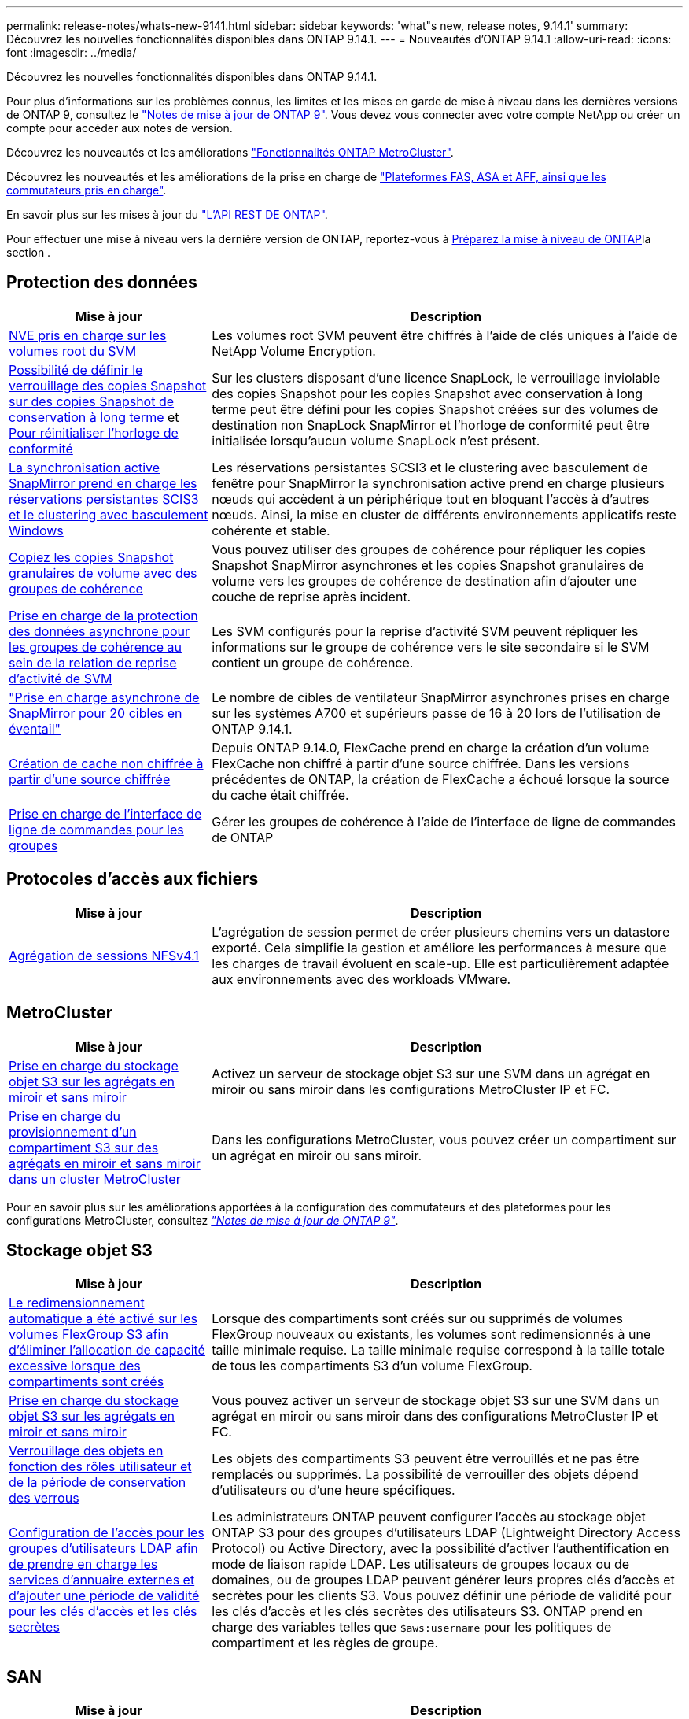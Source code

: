 ---
permalink: release-notes/whats-new-9141.html 
sidebar: sidebar 
keywords: 'what"s new, release notes, 9.14.1' 
summary: Découvrez les nouvelles fonctionnalités disponibles dans ONTAP 9.14.1. 
---
= Nouveautés d'ONTAP 9.14.1
:allow-uri-read: 
:icons: font
:imagesdir: ../media/


[role="lead"]
Découvrez les nouvelles fonctionnalités disponibles dans ONTAP 9.14.1.

Pour plus d'informations sur les problèmes connus, les limites et les mises en garde de mise à niveau dans les dernières versions de ONTAP 9, consultez le https://library.netapp.com/ecm/ecm_download_file/ECMLP2492508["Notes de mise à jour de ONTAP 9"^]. Vous devez vous connecter avec votre compte NetApp ou créer un compte pour accéder aux notes de version.

Découvrez les nouveautés et les améliorations https://docs.netapp.com/us-en/ontap-metrocluster/releasenotes/mcc-new-features.html["Fonctionnalités ONTAP MetroCluster"^].

Découvrez les nouveautés et les améliorations de la prise en charge de https://docs.netapp.com/us-en/ontap-systems/whats-new.html["Plateformes FAS, ASA et AFF, ainsi que les commutateurs pris en charge"^].

En savoir plus sur les mises à jour du https://docs.netapp.com/us-en/ontap-automation/whats_new.html["L'API REST DE ONTAP"^].

Pour effectuer une mise à niveau vers la dernière version de ONTAP, reportez-vous à xref:../upgrade/create-upgrade-plan.html[Préparez la mise à niveau de ONTAP]la section .



== Protection des données

[cols="30%,70%"]
|===
| Mise à jour | Description 


| xref:../encryption-at-rest/configure-netapp-volume-encryption-concept.html[NVE pris en charge sur les volumes root du SVM] | Les volumes root SVM peuvent être chiffrés à l'aide de clés uniques à l'aide de NetApp Volume Encryption. 


| xref:../snaplock/snapshot-lock-concept.html[Possibilité de définir le verrouillage des copies Snapshot sur des copies Snapshot de conservation à long terme ] et xref:../snaplock/initialize-complianceclock-task.html[Pour réinitialiser l'horloge de conformité] | Sur les clusters disposant d'une licence SnapLock, le verrouillage inviolable des copies Snapshot pour les copies Snapshot avec conservation à long terme peut être défini pour les copies Snapshot créées sur des volumes de destination non SnapLock SnapMirror et l'horloge de conformité peut être initialisée lorsqu'aucun volume SnapLock n'est présent. 


| xref:../snapmirror-active-sync/index.html[La synchronisation active SnapMirror prend en charge les réservations persistantes SCIS3 et le clustering avec basculement Windows] | Les réservations persistantes SCSI3 et le clustering avec basculement de fenêtre pour SnapMirror la synchronisation active prend en charge plusieurs nœuds qui accèdent à un périphérique tout en bloquant l'accès à d'autres nœuds. Ainsi, la mise en cluster de différents environnements applicatifs reste cohérente et stable. 


| xref:../data-protection/snapmirror-svm-replication-concept.html[Copiez les copies Snapshot granulaires de volume avec des groupes de cohérence] | Vous pouvez utiliser des groupes de cohérence pour répliquer les copies Snapshot SnapMirror asynchrones et les copies Snapshot granulaires de volume vers les groupes de cohérence de destination afin d'ajouter une couche de reprise après incident. 


| xref:../task_dp_configure_storage_vm_dr.html[Prise en charge de la protection des données asynchrone pour les groupes de cohérence au sein de la relation de reprise d'activité de SVM] | Les SVM configurés pour la reprise d'activité SVM peuvent répliquer les informations sur le groupe de cohérence vers le site secondaire si le SVM contient un groupe de cohérence. 


| link:https://hwu.netapp.com/["Prise en charge asynchrone de SnapMirror pour 20 cibles en éventail"^] | Le nombre de cibles de ventilateur SnapMirror asynchrones prises en charge sur les systèmes A700 et supérieurs passe de 16 à 20 lors de l'utilisation de ONTAP 9.14.1. 


| xref:../flexcache/create-volume-task.html[Création de cache non chiffrée à partir d'une source chiffrée] | Depuis ONTAP 9.14.0, FlexCache prend en charge la création d'un volume FlexCache non chiffré à partir d'une source chiffrée. Dans les versions précédentes de ONTAP, la création de FlexCache a échoué lorsque la source du cache était chiffrée. 


| xref:../consistency-groups/configure-task.html[Prise en charge de l'interface de ligne de commandes pour les groupes] | Gérer les groupes de cohérence à l'aide de l'interface de ligne de commandes de ONTAP 
|===


== Protocoles d'accès aux fichiers

[cols="30%,70%"]
|===
| Mise à jour | Description 


| xref:../nfs-trunking/index.html[Agrégation de sessions NFSv4.1] | L'agrégation de session permet de créer plusieurs chemins vers un datastore exporté. Cela simplifie la gestion et améliore les performances à mesure que les charges de travail évoluent en scale-up. Elle est particulièrement adaptée aux environnements avec des workloads VMware. 
|===


== MetroCluster

[cols="30%,70%"]
|===
| Mise à jour | Description 


| xref:../s3-config/index.html[Prise en charge du stockage objet S3 sur les agrégats en miroir et sans miroir] | Activez un serveur de stockage objet S3 sur une SVM dans un agrégat en miroir ou sans miroir dans les configurations MetroCluster IP et FC. 


| xref:../s3-config/create-bucket-mcc-task.html[Prise en charge du provisionnement d'un compartiment S3 sur des agrégats en miroir et sans miroir dans un cluster MetroCluster] | Dans les configurations MetroCluster, vous pouvez créer un compartiment sur un agrégat en miroir ou sans miroir. 
|===
Pour en savoir plus sur les améliorations apportées à la configuration des commutateurs et des plateformes pour les configurations MetroCluster, consultez _link:https://library.netapp.com/ecm/ecm_download_file/ECMLP2492508["Notes de mise à jour de ONTAP 9"^]_.



== Stockage objet S3

[cols="30%,70%"]
|===
| Mise à jour | Description 


| xref:../s3-config/create-bucket-task.html[Le redimensionnement automatique a été activé sur les volumes FlexGroup S3 afin d'éliminer l'allocation de capacité excessive lorsque des compartiments sont créés] | Lorsque des compartiments sont créés sur ou supprimés de volumes FlexGroup nouveaux ou existants, les volumes sont redimensionnés à une taille minimale requise. La taille minimale requise correspond à la taille totale de tous les compartiments S3 d'un volume FlexGroup. 


| xref:../s3-config/index.html[Prise en charge du stockage objet S3 sur les agrégats en miroir et sans miroir] | Vous pouvez activer un serveur de stockage objet S3 sur une SVM dans un agrégat en miroir ou sans miroir dans des configurations MetroCluster IP et FC. 


| xref:../s3-config/ontap-s3-supported-actions-reference.html[Verrouillage des objets en fonction des rôles utilisateur et de la période de conservation des verrous] | Les objets des compartiments S3 peuvent être verrouillés et ne pas être remplacés ou supprimés. La possibilité de verrouiller des objets dépend d'utilisateurs ou d'une heure spécifiques. 


| xref:../s3-config/configure-access-ldap.html[Configuration de l'accès pour les groupes d'utilisateurs LDAP afin de prendre en charge les services d'annuaire externes et d'ajouter une période de validité pour les clés d'accès et les clés secrètes]  a| 
Les administrateurs ONTAP peuvent configurer l'accès au stockage objet ONTAP S3 pour des groupes d'utilisateurs LDAP (Lightweight Directory Access Protocol) ou Active Directory, avec la possibilité d'activer l'authentification en mode de liaison rapide LDAP. Les utilisateurs de groupes locaux ou de domaines, ou de groupes LDAP peuvent générer leurs propres clés d'accès et secrètes pour les clients S3.
Vous pouvez définir une période de validité pour les clés d'accès et les clés secrètes des utilisateurs S3.
ONTAP prend en charge des variables telles que `$aws:username` pour les politiques de compartiment et les règles de groupe.

|===


== SAN

[cols="30%,70%"]
|===
| Mise à jour | Description 


| xref:../nvme/manage-automated-discovery.html[Découverte automatisée d'hôtes NVMe/TCP] | La détection des contrôleurs hôte via le protocole NVMe/TCP est automatisée par défaut. 


| xref:../nvme/disable-vmid-task.html[Reporting et résolution de problèmes côté hôte NVMe/FC] | Par défaut, ONTAP prend en charge la possibilité pour les hôtes NVMe/FC d'identifier les machines virtuelles à l'aide d'un identifiant unique, et pour les hôtes NVMe/FC de surveiller l'utilisation des ressources des machines virtuelles. Cela améliore le reporting et la résolution des problèmes côté hôte. 


| xref:../san-admin/map-nvme-namespace-subsystem-task.html[Hiérarchisation des hôtes NVMe] | Vous pouvez configurer votre sous-système NVMe de manière à hiérarchiser l'allocation des ressources pour des hôtes spécifiques. L'hôte affecté à une priorité élevée se voit attribuer un plus grand nombre de files d'attente d'E/S et des profondeurs de files d'attente plus importantes. 
|===


== Sécurité

[cols="30%,70%"]
|===
| Mise à jour | Description 


| xref:../authentication/configure-cisco-duo-mfa-task.html[Prise en charge de l'authentification multifacteur Cisco DUO pour les utilisateurs SSH] | Les utilisateurs SSH peuvent s'authentifier en utilisant Cisco DUO comme deuxième facteur d'authentification lors de la connexion. 


| link:../authentication/oauth2-deploy-ontap.html["Améliorations apportées à la prise en charge d'OAuth 2.0"] | ONTAP 9.14.1 étend la prise en charge de l'authentification basée sur les jetons de base et de l'authentification OAuth 2.0 initialement fournie avec ONTAP 9.14.0. L'autorisation peut être configurée à l'aide d'Active Directory ou LDAP avec un mappage groupe-rôle. Les jetons d'accès limités par l'expéditeur sont également pris en charge et sécurisés sur la base de MTLS (Mutual TLS). Outre Auth0 et Keycloak, Microsoft Windows Active Directory Federation Service (ADFS) est pris en charge en tant que fournisseur d'identité (IDP). 


| link:../authentication/oauth2-deploy-ontap.html["OAuth 2.0 cadre d'autorisation"] | Le framework d'autorisation ouverte (OAuth 2.0) est ajouté et fournit une authentification basée sur jeton pour les clients de l'API REST ONTAP. Cela permet une gestion et une administration plus sécurisées des clusters ONTAP à l'aide de workflows d'automatisation optimisés par des scripts d'API REST ou Ansible. Les fonctionnalités standard d'OAuth 2.0 sont prises en charge, notamment l'émetteur, le public, la validation locale, l'introspection à distance, demande d'utilisateur à distance et prise en charge du proxy. L'autorisation du client peut être configurée à l'aide des étendues OAuth 2.0 autonomes ou en mappant les utilisateurs ONTAP locaux. Les fournisseurs d'identités pris en charge incluent Auth0 et Keycloak utilisant plusieurs serveurs simultanés. 


| xref:../anti-ransomware/manage-parameters-task.html[Alertes réglables pour la protection anti-ransomware autonome] | Configurez la protection anti-ransomware autonome pour recevoir des notifications lorsqu'une nouvelle extension de fichier est détectée ou lorsqu'une copie Snapshot ARP est prise, et recevoir un avertissement préalable concernant d'éventuels événements de ransomware. 


| xref:https://docs.netapp.com/us-en/ontap/nas-audit/persistent-stores.html[FPolicy prend en charge les magasins persistants pour réduire la latence] | FPolicy vous permet de configurer un magasin persistant pour capturer les événements d'accès aux fichiers pour des règles asynchrones non obligatoires dans la SVM. Les magasins persistants peuvent aider à découpler le traitement des E/S client du traitement des notifications FPolicy afin de réduire la latence du client. Les configurations obligatoires synchrones et asynchrones ne sont pas prises en charge. 


| xref:../flexcache/supported-unsupported-features-concept.html[FPolicy prend en charge les volumes FlexCache sur SMB] | FPolicy est pris en charge pour les volumes FlexCache avec NFS ou SMB. Auparavant, FPolicy n'était pas pris en charge pour les volumes FlexCache avec SMB. 
|===


== Efficacité du stockage

[cols="30%,70%"]
|===
| Mise à jour | Description 


| xref:../file-system-analytics/considerations-concept.html[Suivi des analyses dans File System Analytics] | Suivez l'analyse d'initialisation de l'analyse du système de fichiers avec des informations en temps réel sur la progression et l'accélération. 


| xref:../volumes/determine-space-usage-volume-aggregate-concept.html[Augmentation de l'espace utilisable dans l'agrégat sur les plateformes FAS] | Pour les plateformes FAS, la réserve WAFL pour les agrégats de plus de 30 To est réduite de 10 % à 5 %, ce qui entraîne une augmentation de l'espace utilisable dans l'agrégat. 


| xref:../volumes/determine-space-usage-volume-aggregate-concept.html[Modification de la génération de rapports sur l'espace physique utilisé dans les volumes TSSE]  a| 
Sur les volumes sur lesquels l'efficacité du stockage sensible à la température est activée, la mesure de la CLI ONTAP qui indique la quantité d'espace utilisée dans le volume inclut les économies d'espace réalisées grâce à la technologie TSSE. Cette mesure est reflétée dans les commandes volume show -physique-used et volume show-space -physique Used.
Pour FabricPool, la valeur de `-physical-used` est une combinaison du tier de capacité et du tier de performance.
Pour des commandes spécifiques, voir lien:https://docs.netapp.com/us-en/ontap-cli-9141/volume-show.html[`volume show`^] et link:https://docs.netapp.com/us-en/ontap-cli-9141/volume-show-space.html[`volume show space`^].

|===


== Améliorations de la gestion des ressources de stockage

[cols="30%,70%"]
|===
| Mise à jour | Description 


| xref:../flexgroup/manage-flexgroup-rebalance-task.html[Rééquilibrage proactif des FlexGroup] | Les volumes FlexGroup prennent en charge le déplacement automatique des fichiers croissants d'un répertoire vers un composant distant afin de réduire les goulets d'étranglement d'E/S sur le composant local. 


| xref:../flexgroup/supported-unsupported-config-concept.html[Balisage des copies Snapshot dans les volumes FlexGroup] | Vous pouvez ajouter, modifier et supprimer des balises et des libellés (commentaires) dans pour identifier les copies Snapshot et éviter de supprimer accidentellement des copies Snapshot dans des volumes FlexGroup. 


| xref:../fabricpool/enable-disable-volume-cloud-write-task.html[Écrivez directement dans le cloud avec FabricPool] | FabricPool permet en outre d'écrire des données sur un volume dans FabricPool. Celles-ci sont ainsi envoyées directement vers le cloud sans attendre l'analyse du Tiering. 


| xref:../fabricpool/enable-disable-aggressive-read-ahead-task.html[Une lecture anticipée agressive avec FabricPool] | FabricPool fournit des fichiers à lecture anticipée agressifs, comme les flux de films sur les volumes FabricPool, pour garantir qu'aucune image n'est supprimée. 
|===


== Améliorations de la gestion des SVM

[cols="30%,70%"]
|===
| Mise à jour | Description 


| xref:../svm-migrate/index.html#supported-and-unsupported-features[Prise en charge de la mobilité des données des SVM pour la migration des SVM contenant les quotas d'utilisateurs et de groupes et les qtrees] | La mobilité des données par SVM permet de prendre en charge la migration des SVM contenant les quotas d'utilisateurs et de groupes et les qtrees. 


| xref:../svm-migrate/index.html[Prise en charge d'un maximum de 400 volumes par SVM, d'un maximum de 12 paires HA et de pNFS avec NFS 4.1 en utilisant la mobilité des données SVM] | Le nombre maximal de volumes pris en charge par SVM avec la mobilité des données SVM augmente à 400 et le nombre de paires haute disponibilité prises en charge passe à 12. 
|===


== System Manager

[cols="30%,70%"]
|===
| Mise à jour | Description 


| xref:../data-protection/create-delete-snapmirror-failover-test-task.html[Prise en charge du basculement de test SnapMirror] | Vous pouvez utiliser System Manager pour effectuer des répétitions de basculement de test SnapMirror sans interrompre les relations SnapMirror existantes. 


| xref:../network-management/index.html[Gestion des ports dans un domaine de diffusion] | Vous pouvez utiliser System Manager pour modifier ou supprimer les ports attribués à un broadcast domain. 


| xref:../mediator/manage-mediator-sm-task.html[Activation du basculement automatique non planifié assisté par Mediator (MAUSO)] | Vous pouvez utiliser System Manager pour activer ou désactiver le basculement automatique non planifié (MAUSO) assisté par le Mediator lors d'un basculement et d'un rétablissement IP MetroCluster. 


| xref:../assign-tags-cluster-task.html[Cluster] et xref:../assign-tags-volumes-task.html[volumétrie] balisage | Vous pouvez utiliser System Manager pour utiliser des balises afin de catégoriser les clusters et les volumes de différentes manières, par exemple, par objectif, propriétaire ou environnement. Ceci est utile lorsqu'il existe de nombreux objets du même type. Les utilisateurs peuvent rapidement identifier un objet spécifique en fonction des balises qui lui ont été attribuées. 


| xref:../consistency-groups/index.html[Prise en charge améliorée du contrôle de groupe de cohérence] | System Manager affiche les données historiques relatives à l'utilisation des groupes de cohérence. 


| xref:../nvme/setting-up-secure-authentication-nvme-tcp-task.html[Authentification intrabande NVMe] | Vous pouvez utiliser System Manager pour configurer l'authentification sécurisée, unidirectionnelle et bidirectionnelle entre un hôte et un contrôleur NVMe via les protocoles NVMe/TCP et NVMe/FC à l'aide du protocole d'authentification DH-HMAC-CHAP. 


| xref:../s3-config/create-bucket-lifecycle-rule-task.html[Prise en charge de la gestion du cycle de vie des compartiments S3 étendue à System Manager] | Vous pouvez utiliser System Manager pour définir des règles de suppression d'objets spécifiques d'un compartiment et, par le biais de ces règles, pour expirer ces objets de compartiment. 
|===